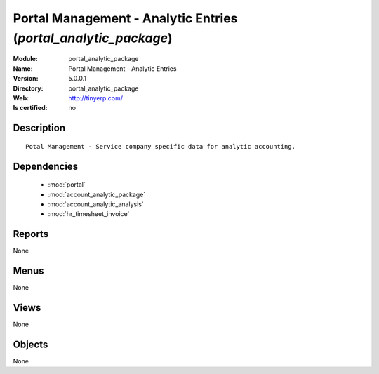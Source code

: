 
.. module:: portal_analytic_package
    :synopsis: Portal Management - Analytic Entries
    :noindex:
.. 

.. raw:: html

    <link rel="stylesheet" href="../_static/hide_objects_in_sidebar.css" type="text/css" />

Portal Management - Analytic Entries (*portal_analytic_package*)
================================================================
:Module: portal_analytic_package
:Name: Portal Management - Analytic Entries
:Version: 5.0.0.1
:Directory: portal_analytic_package
:Web: http://tinyerp.com/
:Is certified: no

Description
-----------

::

  Potal Management - Service company specific data for analytic accounting.

Dependencies
------------

 * :mod:`portal`
 * :mod:`account_analytic_package`
 * :mod:`account_analytic_analysis`
 * :mod:`hr_timesheet_invoice`

Reports
-------

None


Menus
-------


None


Views
-----


None



Objects
-------

None
